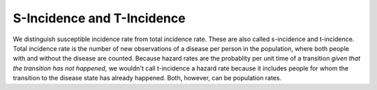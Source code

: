 
S-Incidence and T-Incidence
---------------------------

We distinguish susceptible incidence rate from total incidence rate.
These are also called s-incidence and t-incidence.
Total incidence rate is the number of new observations of a disease
per person in the population, where both people with and without the
disease are counted. Because hazard rates are the probablity per unit time
of a transition *given that the transition has not happened,*
we wouldn't call t-incidence a hazard rate because it includes people
for whom the transition to the disease state has already happened.
Both, however, can be population rates.
